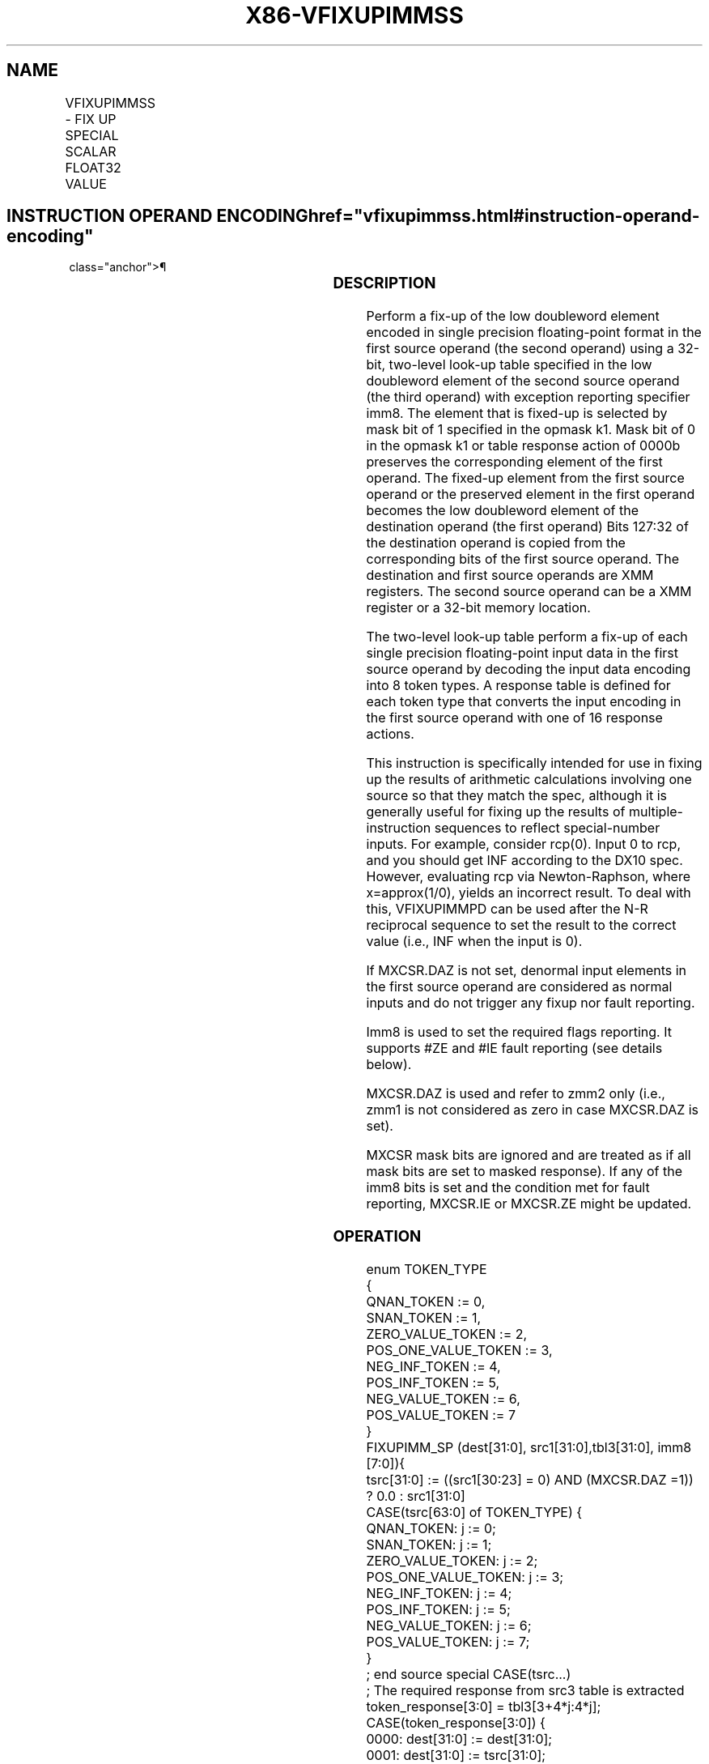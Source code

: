 '\" t
.nh
.TH "X86-VFIXUPIMMSS" "7" "December 2023" "Intel" "Intel x86-64 ISA Manual"
.SH NAME
VFIXUPIMMSS - FIX UP SPECIAL SCALAR FLOAT32 VALUE
.TS
allbox;
l l l l l 
l l l l l .
\fBOpcode/Instruction\fP	\fBOp/En\fP	\fB64/32 Bit Mode Support\fP	\fBCPUID Feature Flag\fP	\fBDescription\fP
T{
EVEX.LLIG.66.0F3A.W0 55 /r ib VFIXUPIMMSS xmm1 {k1}{z}, xmm2, xmm3/m32{sae}, imm8
T}	A	V/V	AVX512F	T{
Fix up a float32 number in the low doubleword element in xmm2 using scalar int32 table in xmm3/m32 and store the result in xmm1.
T}
.TE

.SH INSTRUCTION OPERAND ENCODING  href="vfixupimmss.html#instruction-operand-encoding"
class="anchor">¶

.TS
allbox;
l l l l l l 
l l l l l l .
\fBOp/En\fP	\fBTuple Type\fP	\fBOperand 1\fP	\fBOperand 2\fP	\fBOperand 3\fP	\fBOperand 4\fP
A	Tuple1 Scalar	ModRM:reg (r, w)	EVEX.vvvv (r)	ModRM:r/m (r)	imm8
.TE

.SS DESCRIPTION
Perform a fix-up of the low doubleword element encoded in single
precision floating-point format in the first source operand (the second
operand) using a 32-bit, two-level look-up table specified in the low
doubleword element of the second source operand (the third operand) with
exception reporting specifier imm8. The element that is fixed-up is
selected by mask bit of 1 specified in the opmask k1. Mask bit of 0 in
the opmask k1 or table response action of 0000b preserves the
corresponding element of the first operand. The fixed-up element from
the first source operand or the preserved element in the first operand
becomes the low doubleword element of the destination operand (the first
operand) Bits 127:32 of the destination operand is copied from the
corresponding bits of the first source operand. The destination and
first source operands are XMM registers. The second source operand can
be a XMM register or a 32-bit memory location.

.PP
The two-level look-up table perform a fix-up of each single precision
floating-point input data in the first source operand by decoding the
input data encoding into 8 token types. A response table is defined for
each token type that converts the input encoding in the first source
operand with one of 16 response actions.

.PP
This instruction is specifically intended for use in fixing up the
results of arithmetic calculations involving one source so that they
match the spec, although it is generally useful for fixing up the
results of multiple-instruction sequences to reflect special-number
inputs. For example, consider rcp(0). Input 0 to rcp, and you should get
INF according to the DX10 spec. However, evaluating rcp via
Newton-Raphson, where x=approx(1/0), yields an incorrect result. To deal
with this, VFIXUPIMMPD can be used after the N-R reciprocal sequence to
set the result to the correct value (i.e., INF when the input is 0).

.PP
If MXCSR.DAZ is not set, denormal input elements in the first source
operand are considered as normal inputs and do not trigger any fixup nor
fault reporting.

.PP
Imm8 is used to set the required flags reporting. It supports #ZE and
#IE fault reporting (see details below).

.PP
MXCSR.DAZ is used and refer to zmm2 only (i.e., zmm1 is not considered
as zero in case MXCSR.DAZ is set).

.PP
MXCSR mask bits are ignored and are treated as if all mask bits are set
to masked response). If any of the imm8 bits is set and the condition
met for fault reporting, MXCSR.IE or MXCSR.ZE might be updated.

.SS OPERATION
.EX
enum TOKEN_TYPE
{
    QNAN_TOKEN := 0,
    SNAN_TOKEN := 1,
    ZERO_VALUE_TOKEN := 2,
    POS_ONE_VALUE_TOKEN := 3,
    NEG_INF_TOKEN := 4,
    POS_INF_TOKEN := 5,
    NEG_VALUE_TOKEN := 6,
    POS_VALUE_TOKEN := 7
}
FIXUPIMM_SP (dest[31:0], src1[31:0],tbl3[31:0], imm8 [7:0]){
    tsrc[31:0] := ((src1[30:23] = 0) AND (MXCSR.DAZ =1)) ? 0.0 : src1[31:0]
    CASE(tsrc[63:0] of TOKEN_TYPE) {
        QNAN_TOKEN: j := 0;
        SNAN_TOKEN: j := 1;
        ZERO_VALUE_TOKEN: j := 2;
        POS_ONE_VALUE_TOKEN: j := 3;
        NEG_INF_TOKEN: j := 4;
        POS_INF_TOKEN: j := 5;
        NEG_VALUE_TOKEN: j := 6;
        POS_VALUE_TOKEN: j := 7;
    }
            ; end source special CASE(tsrc...)
    ; The required response from src3 table is extracted
    token_response[3:0] = tbl3[3+4*j:4*j];
    CASE(token_response[3:0]) {
        0000: dest[31:0] := dest[31:0];
        0001: dest[31:0] := tsrc[31:0];
        0010: dest[31:0] := QNaN(tsrc[31:0]);
        0011: dest[31:0] := QNAN_Indefinite;
        0100: dest[31:0] := -INF;
        0101: dest[31:0] := +INF;
        0110: dest[31:0] := tsrc.sign? –INF : +INF;
        0111: dest[31:0] := -0;
        1000: dest[31:0] := +0;
        1001: dest[31:0] := -1;
        1010: dest[31:0] := +1;
        1011: dest[31:0] := 1⁄2;
        1100: dest[31:0] := 90.0;
        1101: dest[31:0] := PI/2;
        1110: dest[31:0] := MAX_FLOAT;
        1111: dest[31:0] := -MAX_FLOAT;
    }
            ; end of token_response CASE
    ; The required fault reporting from imm8 is extracted
    ; TOKENs are mutually exclusive and TOKENs priority defines the order.
    ; Multiple faults related to a single token can occur simultaneously.
    IF (tsrc[31:0] of TOKEN_TYPE: ZERO_VALUE_TOKEN) AND imm8[0] then set #ZE;
    IF (tsrc[31:0] of TOKEN_TYPE: ZERO_VALUE_TOKEN) AND imm8[1] then set #IE;
    IF (tsrc[31:0] of TOKEN_TYPE: ONE_VALUE_TOKEN) AND imm8[2] then set #ZE;
    IF (tsrc[31:0] of TOKEN_TYPE: ONE_VALUE_TOKEN) AND imm8[3] then set #IE;
    IF (tsrc[31:0] of TOKEN_TYPE: SNAN_TOKEN) AND imm8[4] then set #IE;
    IF (tsrc[31:0] of TOKEN_TYPE: NEG_INF_TOKEN) AND imm8[5] then set #IE;
    IF (tsrc[31:0] of TOKEN_TYPE: NEG_VALUE_TOKEN) AND imm8[6] then set #IE;
    IF (tsrc[31:0] of TOKEN_TYPE: POS_INF_TOKEN) AND imm8[7] then set #IE;
        ; end fault reporting
    return dest[31:0];
} ; end of FIXUPIMM_SP()
.EE

.SS VFIXUPIMMSS (EVEX ENCODED VERSION)  href="vfixupimmss.html#vfixupimmss--evex-encoded-version-"
class="anchor">¶

.EX
IF k1[0] OR *no writemask*
    THEN DEST[31:0] := FIXUPIMM_SP(DEST[31:0], SRC1[31:0], SRC2[31:0], imm8 [7:0])
    ELSE
        IF *merging-masking* ; merging-masking
            THEN *DEST[31:0] remains unchanged*
            ELSE DEST[31:0] := 0
                ; zeroing-masking
        FI
FI;
DEST[127:32] := SRC1[127:32]
DEST[MAXVL-1:128] := 0
Immediate Control Description:
.EE

.SS INTEL C/C++ COMPILER INTRINSIC EQUIVALENT  href="vfixupimmss.html#intel-c-c++-compiler-intrinsic-equivalent"
class="anchor">¶

.EX
VFIXUPIMMSS __m128 _mm_fixupimm_ss( __m128 a, __m128i tbl, int imm);

VFIXUPIMMSS __m128 _mm_mask_fixupimm_ss(__m128 s, __mmask8 k, __m128 a, __m128i tbl, int imm);

VFIXUPIMMSS __m128 _mm_maskz_fixupimm_ss( __mmask8 k, __m128 a, __m128i tbl, int imm);

VFIXUPIMMSS __m128 _mm_fixupimm_round_ss( __m128 a, __m128i tbl, int imm, int sae);

VFIXUPIMMSS __m128 _mm_mask_fixupimm_round_ss(__m128 s, __mmask8 k, __m128 a, __m128i tbl, int imm, int sae);

VFIXUPIMMSS __m128 _mm_maskz_fixupimm_round_ss( __mmask8 k, __m128 a, __m128i tbl, int imm, int sae);
.EE

.SS SIMD FLOATING-POINT EXCEPTIONS  href="vfixupimmss.html#simd-floating-point-exceptions"
class="anchor">¶

.PP
Zero, Invalid

.SS OTHER EXCEPTIONS
See Table 2-47, “Type E3 Class
Exception Conditions.”

.SH COLOPHON
This UNOFFICIAL, mechanically-separated, non-verified reference is
provided for convenience, but it may be
incomplete or
broken in various obvious or non-obvious ways.
Refer to Intel® 64 and IA-32 Architectures Software Developer’s
Manual
\[la]https://software.intel.com/en\-us/download/intel\-64\-and\-ia\-32\-architectures\-sdm\-combined\-volumes\-1\-2a\-2b\-2c\-2d\-3a\-3b\-3c\-3d\-and\-4\[ra]
for anything serious.

.br
This page is generated by scripts; therefore may contain visual or semantical bugs. Please report them (or better, fix them) on https://github.com/MrQubo/x86-manpages.

